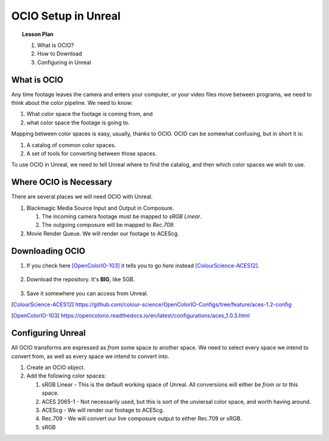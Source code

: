 ====================
OCIO Setup in Unreal
====================

.. topic:: Lesson Plan

    #. What is OCIO?
    #. How to Download
    #. Configuring in Unreal

.. wip::

What is OCIO
============

Any time footage leaves the camera and enters your computer, or your video files move between programs, we need to think about the color pipeline.
We need to know:

1. What color space the footage is coming from, and
2. what color space the footage is going to.

Mapping between color spaces is easy, usually, thanks to OCIO.
OCIO can be somewhat confusing, but in short it is:

1. A catalog of common color spaces.
2. A set of tools for converting between those spaces.

To use OCIO in Unreal, we need to tell Unreal where to find the catalog, and then which color spaces we wish to use.

Where OCIO is Necessary
=======================

There are several places we will need OCIO with Unreal.

#. Blackmagic Media Source Input and Output in Composure.
 
   #. The incoming camera footage must be mapped to *sRGB Linear*.
   #. The outgoing composure will be mapped to *Rec.709*.

#. Movie Render Queue. We will render our footage to ACEScg.


Downloading OCIO
================

#. If you check here [OpenColorIO-103]_ it tells you to go *here* instead [ColourScience-ACES12]_.

   .. figure:: https://i.postimg.cc/RZCHwRh2/image.png

#. Download the repository. It's **BIG**, like 5GB.

   .. figure:: https://i.postimg.cc/hGnsNwDv/image.png
   
#. Save it somewhere you can access from Unreal.

.. [ColourScience-ACES12] https://github.com/colour-science/OpenColorIO-Configs/tree/feature/aces-1.2-config
.. [OpenColorIO-103] https://opencolorio.readthedocs.io/en/latest/configurations/aces_1.0.3.html

Configuring Unreal
==================

All OCIO transforms are expressed as *from* some space *to* another space. 
We need to select every space we intend to convert from, as well as every space we intend to convert into.

#. Create an OCIO object.
#. Add the following color spaces:

   #. sRGB Linear - This is the default working space of Unreal. All conversions will either be *from* or *to* this space.
   #. ACES 2065-1 - Not necessarily used, but this is sort of the unviersal color space, and worth having around.
   #. ACEScg - We will render our footage to ACEScg.
   #. Rec.709 - We will convert our live composure output to either Rec.709 or sRGB.
   #. sRGB
